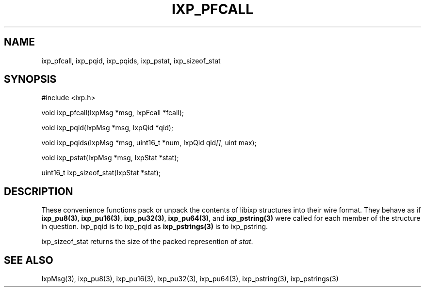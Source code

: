 .TH "IXP_PFCALL" 3 "2010 Jun" "libixp Manual"

.SH NAME
.P
ixp_pfcall, ixp_pqid, ixp_pqids, ixp_pstat, ixp_sizeof_stat

.SH SYNOPSIS
.nf
  #include <ixp.h>
  
  void ixp_pfcall(IxpMsg *msg, IxpFcall *fcall);
  
  void ixp_pqid(IxpMsg *msg, IxpQid *qid);
  
  void ixp_pqids(IxpMsg *msg, uint16_t *num, IxpQid qid\fI[]\fR, uint max);
  
  void ixp_pstat(IxpMsg *msg, IxpStat *stat);
  
  uint16_t ixp_sizeof_stat(IxpStat *stat);
.fi

.SH DESCRIPTION
.P
These convenience functions pack or unpack the contents of
libixp structures into their wire format. They behave as if
\fBixp_pu8(3)\fR, \fBixp_pu16(3)\fR, \fBixp_pu32(3)\fR, \fBixp_pu64(3)\fR, and
\fBixp_pstring(3)\fR were called for each member of the structure
in question. ixp_pqid is to ixp_pqid as \fBixp_pstrings(3)\fR is to
ixp_pstring.

.P
ixp_sizeof_stat returns the size of the packed represention
of \fIstat\fR.

.SH SEE ALSO
.P
IxpMsg(3), ixp_pu8(3), ixp_pu16(3), ixp_pu32(3),
ixp_pu64(3), ixp_pstring(3), ixp_pstrings(3)


.\" man code generated by txt2tags 2.5 (http://txt2tags.sf.net)
.\" cmdline: txt2tags -o- ixp_pfcall.man3

